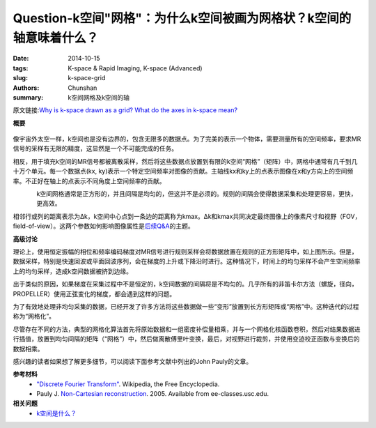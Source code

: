 Question-k空间"网格"：为什么k空间被画为网格状？k空间的轴意味着什么？
========================================================================================

:date: 2014-10-15
:tags: K-space & Rapid Imaging, K-space (Advanced)
:slug: k-space-grid
:authors: Chunshan
:summary: k空间网格及k空间的轴

原文链接:\ `Why is k-space drawn as a grid? What do the axes in k-space mean? <http://mri-q.com/k-space-grid.html>`_

**概要** 
 .. figure:: http://mri-q.com/uploads/3/4/5/7/34572113/7985058_orig.png
    :alt: summary
    :align: center
    :width: 700

像宇宙外太空一样，k空间也是没有边界的，包含无限多的数据点。为了完美的表示一个物体，需要测量所有的空间频率，要求MR信号的采样有无限的精度，这显然是一个不可能完成的任务。

相反，用于填充k空间的MR信号都被离散采样，然后将这些数据点放置到有限的k空间“网格”（矩阵）中，网格中通常有几千到几十万个单元。每一个数据点(kx, ky)表示一个特定空间频率对图像的贡献。主轴线kx和ky上的点表示图像在x和y方向上的空间频率。不正好在轴上的点表示不同角度上空间频率的贡献。

.. figure:: http://mriquestions.com/uploads/3/4/5/7/34572113/1014165_orig.jpg?295
   :alt: k-space
   :align: left
   :width: 400

k空间网格通常是正方形的，并且间隔是均匀的，但这并不是必须的。规则的间隔会使得数据采集和处理更容易，更快，更高效。

相邻行或列的距离表示为Δk，k空间中心点到一条边的距离称为kmax。Δk和kmax共同决定最终图像上的像素尺寸和视野（FOV， field-of-view）。这两个参数如何影响图像属性是\ `后续Q&A <http://mri-q.com/field-of-view-fov.html>`_\ 的主题。

**高级讨论**

理论上，使用恒定振幅的相位和频率编码梯度对MR信号进行规则采样会将数据放置在规则的正方形矩阵中，如上图所示。但是，数据采样，特别是快速回波或平面回波序列，会在梯度的上升或下降沿时进行。这种情况下，时间上的均匀采样不会产生空间频率上的均匀采样，造成k空间数据被挤到边缘。

出于类似的原因，如果梯度在采集过程中不是恒定的，k空间数据的间隔将是不均匀的。几乎所有的非笛卡尔方法（螺旋，径向，PROPELLER）使用正弦变化的梯度，都会遇到这样的问题。

为了有效地处理非均匀采集的数据，已经开发了许多方法将这些数据做一些“变形”放置到长方形矩阵或“网格”中。这种迭代的过程称为“网格化”。

尽管存在不同的方法，典型的网格化算法首先将原始数据和一组密度补偿量相乘，并与一个网格化核函数卷积，然后对结果数据进行插值，放置到均匀间隔的矩阵（“网格”）中，然后做离散傅里叶变换，最后，对视野进行裁剪，并使用变迹校正函数与变换后的数据相乘。

感兴趣的读者如果想了解更多细节，可以阅读下面参考文献中列出的John Pauly的文章。

**参考材料**
     * `"Discrete Fourier Transform" <https://en.wikipedia.org/wiki/Discrete_Fourier_transform>`_. Wikipedia, the Free Encyclopedia.
     * Pauly J. `Non-Cartesian reconstruction <http://mriquestions.com/uploads/3/4/5/7/34572113/pauly-non-cartesian_recon.pdf>`_. 2005. Available from ee-classes.usc.edu.

**相关问题**
	* `k空间是什么？ <http://chunshan.github.io/MRI-QA/k-space/what-is-k-space.html>`_